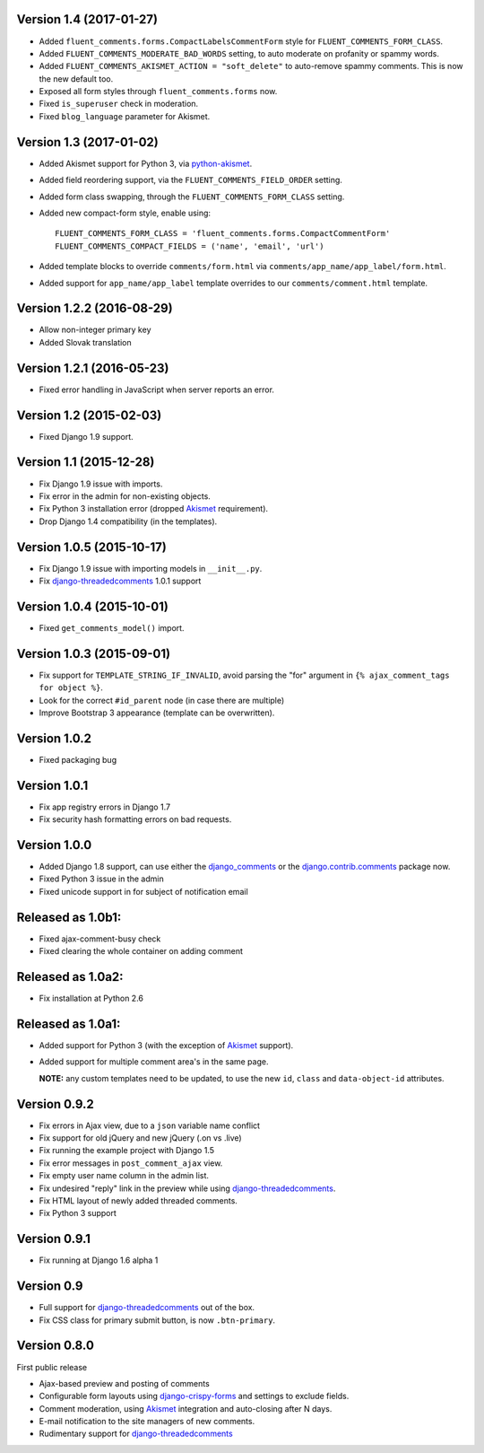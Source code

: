Version 1.4 (2017-01-27)
------------------------

* Added ``fluent_comments.forms.CompactLabelsCommentForm`` style for ``FLUENT_COMMENTS_FORM_CLASS``.
* Added ``FLUENT_COMMENTS_MODERATE_BAD_WORDS`` setting, to auto moderate on profanity or spammy words.
* Added ``FLUENT_COMMENTS_AKISMET_ACTION = "soft_delete"`` to auto-remove spammy comments. This is now the new default too.
* Exposed all form styles through ``fluent_comments.forms`` now.
* Fixed ``is_superuser`` check in moderation.
* Fixed ``blog_language`` parameter for Akismet.


Version 1.3 (2017-01-02)
------------------------

* Added Akismet support for Python 3, via python-akismet_.
* Added field reordering support, via the ``FLUENT_COMMENTS_FIELD_ORDER`` setting.
* Added form class swapping, through the ``FLUENT_COMMENTS_FORM_CLASS`` setting.
* Added new compact-form style, enable using::

    FLUENT_COMMENTS_FORM_CLASS = 'fluent_comments.forms.CompactCommentForm'
    FLUENT_COMMENTS_COMPACT_FIELDS = ('name', 'email', 'url')

* Added template blocks to override ``comments/form.html`` via ``comments/app_name/app_label/form.html``.
* Added support for ``app_name/app_label`` template overrides to our ``comments/comment.html`` template.


Version 1.2.2 (2016-08-29)
--------------------------

* Allow non-integer primary key
* Added Slovak translation


Version 1.2.1 (2016-05-23)
--------------------------

* Fixed error handling in JavaScript when server reports an error.


Version 1.2 (2015-02-03)
------------------------

* Fixed Django 1.9 support.


Version 1.1 (2015-12-28)
------------------------

* Fix Django 1.9 issue with imports.
* Fix error in the admin for non-existing objects.
* Fix Python 3 installation error (dropped Akismet_ requirement).
* Drop Django 1.4 compatibility (in the templates).


Version 1.0.5 (2015-10-17)
--------------------------

* Fix Django 1.9 issue with importing models in ``__init__.py``.
* Fix django-threadedcomments_ 1.0.1 support


Version 1.0.4 (2015-10-01)
--------------------------

* Fixed ``get_comments_model()`` import.


Version 1.0.3 (2015-09-01)
--------------------------

* Fix support for ``TEMPLATE_STRING_IF_INVALID``, avoid parsing the "for" argument in ``{% ajax_comment_tags for object %}``.
* Look for the correct ``#id_parent`` node (in case there are multiple)
* Improve Bootstrap 3 appearance (template can be overwritten).

Version 1.0.2
-------------

* Fixed packaging bug

Version 1.0.1
-------------

* Fix app registry errors in Django 1.7
* Fix security hash formatting errors on bad requests.

Version 1.0.0
-------------

* Added Django 1.8 support, can use either the django_comments_ or the django.contrib.comments_ package now.
* Fixed Python 3 issue in the admin
* Fixed unicode support in for subject of notification email

Released as 1.0b1:
------------------

* Fixed ajax-comment-busy check
* Fixed clearing the whole container on adding comment

Released as 1.0a2:
------------------

* Fix installation at Python 2.6

Released as 1.0a1:
------------------

* Added support for Python 3 (with the exception of Akismet_ support).
* Added support for multiple comment area's in the same page.

  **NOTE:** any custom templates need to be updated, to
  use the new ``id``, ``class`` and ``data-object-id`` attributes.


Version 0.9.2
-------------

* Fix errors in Ajax view, due to a ``json`` variable name conflict
* Fix support for old jQuery and new jQuery (.on vs .live)
* Fix running the example project with Django 1.5
* Fix error messages in ``post_comment_ajax`` view.
* Fix empty user name column in the admin list.
* Fix undesired "reply" link in the preview while using django-threadedcomments_.
* Fix HTML layout of newly added threaded comments.
* Fix Python 3 support


Version 0.9.1
-------------

* Fix running at Django 1.6 alpha 1


Version 0.9
-----------

* Full support for django-threadedcomments_ out of the box.
* Fix CSS class for primary submit button, is now ``.btn-primary``.


Version 0.8.0
-------------

First public release

* Ajax-based preview and posting of comments
* Configurable form layouts using django-crispy-forms_ and settings to exclude fields.
* Comment moderation, using Akismet_ integration and auto-closing after N days.
* E-mail notification to the site managers of new comments.
* Rudimentary support for django-threadedcomments_

.. _Akismet: https://pypi.python.org/pypi/akismet
.. _python-akismet: https://pypi.python.org/pypi/python-akismet
.. _django_comments: https://github.com/django/django-contrib-comments
.. _django.contrib.comments: https://docs.djangoproject.com/en/1.7/ref/contrib/comments/
.. _django-crispy-forms: http://django-crispy-forms.readthedocs.org
.. _django-threadedcomments: https://github.com/HonzaKral/django-threadedcomments.git
